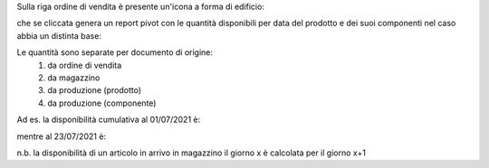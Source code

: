 Sulla riga ordine di vendita è presente un'icona a forma di edificio:

.. image:: ../static/description/forecast_icon.png
    :alt: Forecast icon

che se cliccata genera un report pivot con le quantità disponibili per data del prodotto e dei suoi componenti nel caso abbia un distinta base:

.. image:: ../static/description/forecast_pivot.png
    :alt: Forecast pivot

Le quantità sono separate per documento di origine:
 #. da ordine di vendita
 #. da magazzino
 #. da produzione (prodotto)
 #. da produzione (componente)

Ad es. la disponibilità cumulativa al 01/07/2021 è:

.. image:: ../static/description/disponibilita.png
    :alt: Disponibilità

mentre al 23/07/2021 è:

.. image:: ../static/description/disponibilita_maggiore.png
    :alt: Disponibilità maggiore

n.b. la disponibilità di un articolo in arrivo in magazzino il giorno x è calcolata per il giorno x+1
